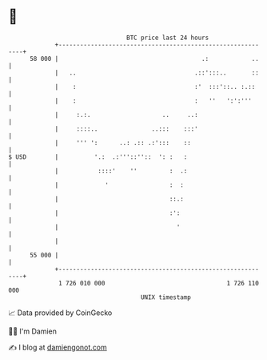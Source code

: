 * 👋

#+begin_example
                                    BTC price last 24 hours                    
                +------------------------------------------------------------+ 
         58 000 |                                        .:            ..    | 
                |   ..                                 .::':::..       ::    | 
                |    :                                 :'  :::'::.. :.::     | 
                |    :                                 :   ''   ':':'''      | 
                |     :.:.                    ..     ..:                     | 
                |     ::::..               ..:::    :::'                     | 
                |     ''' ':      ..: .:: .:':::    ::                       | 
   $ USD        |          '.:  .:'''::''::  ': :   :                        | 
                |           ::::'    ''         :  .:                        | 
                |             '                 :  :                         | 
                |                               ::.:                         | 
                |                               :':                          | 
                |                                 '                          | 
                |                                                            | 
         55 000 |                                                            | 
                +------------------------------------------------------------+ 
                 1 726 010 000                                  1 726 110 000  
                                        UNIX timestamp                         
#+end_example
📈 Data provided by CoinGecko

🧑‍💻 I'm Damien

✍️ I blog at [[https://www.damiengonot.com][damiengonot.com]]
